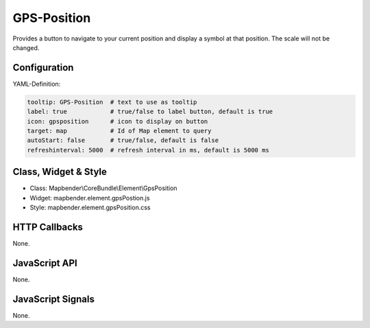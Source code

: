 .. _gpspostion:

GPS-Position
***********************

Provides a button to navigate to your current position and display a symbol at that position. The scale will not be changed.

.. image:: ../../../../../figures/gps_position.png
     :scale: 80

Configuration
=============

.. image:: ../../../../../figures/gps_position_configuration.png
     :scale: 80

YAML-Definition:

.. code-block:: yaml

   tooltip: GPS-Position  # text to use as tooltip
   label: true            # true/false to label button, default is true
   icon: gpsposition      # icon to display on button
   target: map            # Id of Map element to query
   autoStart: false	  # true/false, default is false
   refreshinterval: 5000  # refresh interval in ms, default is 5000 ms

Class, Widget & Style
======================

* Class: Mapbender\\CoreBundle\\Element\\GpsPosition
* Widget: mapbender.element.gpsPostion.js
* Style: mapbender.element.gpsPosition.css

HTTP Callbacks
==============

None.


JavaScript API
==============

None.

JavaScript Signals
==================

None.
